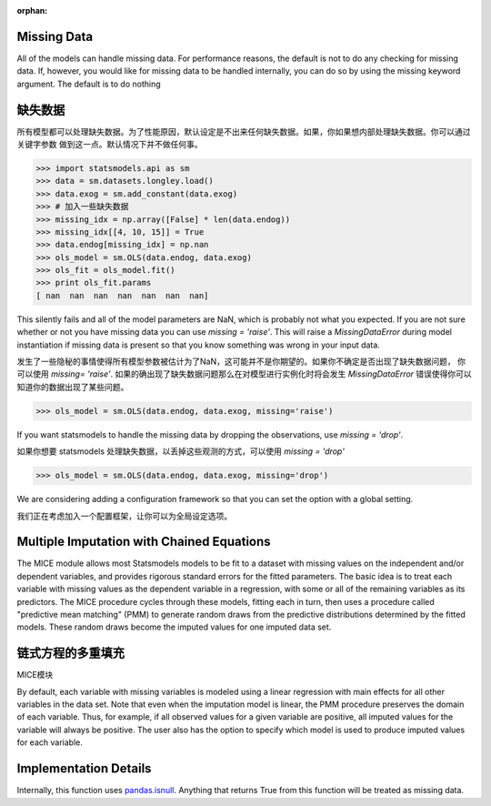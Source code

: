:orphan:

.. _missing_data:

Missing Data
------------
All of the models can handle missing data. For performance reasons, the default is not to do any checking for missing data. If, however, you would like for missing data to be handled internally, you can do so by using the missing keyword argument. The default is to do nothing

缺失数据
------------
所有模型都可以处理缺失数据。为了性能原因，默认设定是不出来任何缺失数据。如果，你如果想内部处理缺失数据。你可以通过关键字参数
做到这一点。默认情况下并不做任何事。

.. code-block:: python

   >>> import statsmodels.api as sm
   >>> data = sm.datasets.longley.load()
   >>> data.exog = sm.add_constant(data.exog)
   >>> # 加入一些缺失数据
   >>> missing_idx = np.array([False] * len(data.endog))
   >>> missing_idx[[4, 10, 15]] = True
   >>> data.endog[missing_idx] = np.nan
   >>> ols_model = sm.OLS(data.endog, data.exog)
   >>> ols_fit = ols_model.fit()
   >>> print ols_fit.params
   [ nan  nan  nan  nan  nan  nan  nan]

This silently fails and all of the model parameters are NaN, which is probably not what you expected. If you are not sure whether or not you have missing data you can use `missing = 'raise'`. This will raise a `MissingDataError` during model instantiation if missing data is present so that you know something was wrong in your input data.

发生了一些隐秘的事情使得所有模型参数被估计为了NaN，这可能并不是你期望的。如果你不确定是否出现了缺失数据问题，
你可以使用 `missing= 'raise'`. 如果的确出现了缺失数据问题那么在对模型进行实例化时将会发生 `MissingDataError` 
错误使得你可以知道你的数据出现了某些问题。

.. code-block:: python

   >>> ols_model = sm.OLS(data.endog, data.exog, missing='raise')

If you want statsmodels to handle the missing data by dropping the observations, use `missing = 'drop'`.

如果你想要 statsmodels 处理缺失数据，以丢掉这些观测的方式，可以使用 `missing = 'drop'`

.. code-block:: python

   >>> ols_model = sm.OLS(data.endog, data.exog, missing='drop')

We are considering adding a configuration framework so that you can set the option with a global setting.

我们正在考虑加入一个配置框架，让你可以为全局设定选项。


Multiple Imputation with Chained Equations
------------------------------------------

The MICE module allows most Statsmodels models to be fit to a dataset
with missing values on the independent and/or dependent variables, and
provides rigorous standard errors for the fitted parameters.  The
basic idea is to treat each variable with missing values as the
dependent variable in a regression, with some or all of the remaining
variables as its predictors.  The MICE procedure cycles through these
models, fitting each in turn, then uses a procedure called "predictive
mean matching" (PMM) to generate random draws from the predictive
distributions determined by the fitted models.  These random draws
become the imputed values for one imputed data set.

链式方程的多重填充
------------------------------------------

MICE模块


By default, each variable with missing variables is modeled using a
linear regression with main effects for all other variables in the
data set.  Note that even when the imputation model is linear, the PMM
procedure preserves the domain of each variable.  Thus, for example,
if all observed values for a given variable are positive, all imputed
values for the variable will always be positive.  The user also has
the option to specify which model is used to produce imputed values
for each variable.

.. code



Implementation Details
----------------------

Internally, this function uses `pandas.isnull <pandas:http://pandas.pydata.org/pandas-docs/stable/missing_data.html#working-with-missing-data>`_. Anything that returns True from this function will be treated as missing data.
